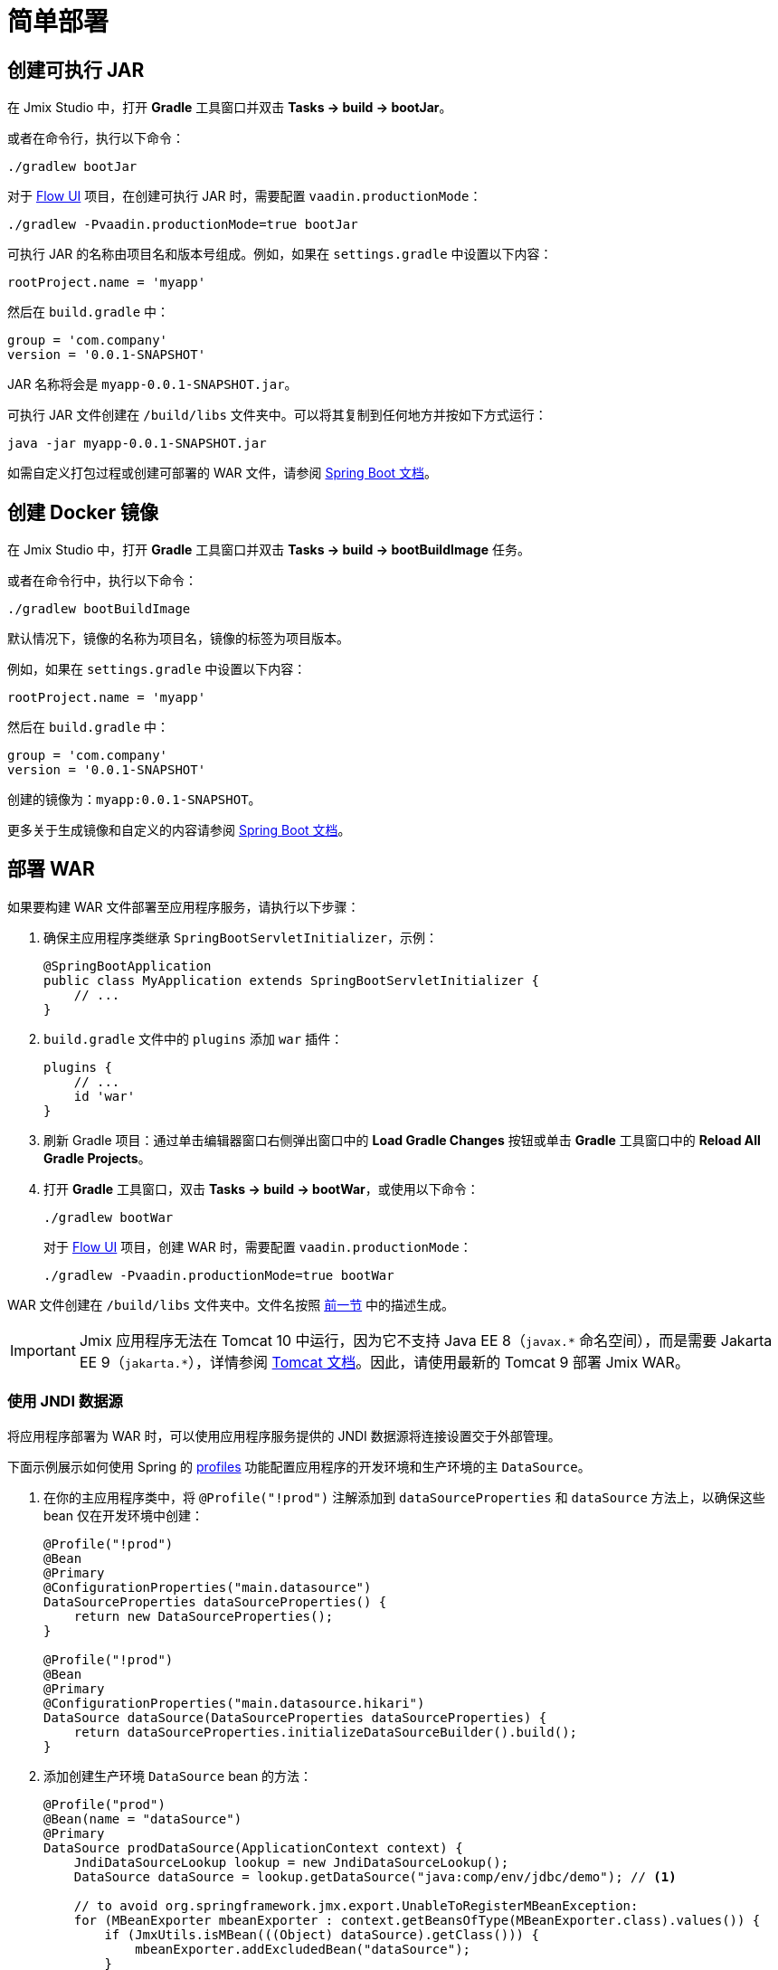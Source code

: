 = 简单部署

[[bootJar]]
== 创建可执行 JAR

在 Jmix Studio 中，打开 *Gradle* 工具窗口并双击 *Tasks -> build -> bootJar*。

或者在命令行，执行以下命令：

[source,shell script]
----
./gradlew bootJar
----

对于 xref:flow-ui:index.adoc[Flow UI] 项目，在创建可执行 JAR 时，需要配置 `vaadin.productionMode`：

[source,shell script]
----
./gradlew -Pvaadin.productionMode=true bootJar
----

可执行 JAR 的名称由项目名和版本号组成。例如，如果在 `settings.gradle` 中设置以下内容：

[source]
----
rootProject.name = 'myapp'
----

然后在 `build.gradle` 中：

[source]
----
group = 'com.company'
version = '0.0.1-SNAPSHOT'
----

JAR 名称将会是 `myapp-0.0.1-SNAPSHOT.jar`。

可执行 JAR 文件创建在 `/build/libs` 文件夹中。可以将其复制到任何地方并按如下方式运行：

[source,shell script]
----
java -jar myapp-0.0.1-SNAPSHOT.jar
----

如需自定义打包过程或创建可部署的 WAR 文件，请参阅 https://docs.spring.io/spring-boot/docs/{spring-boot-version}/gradle-plugin/reference/htmlsingle/#packaging-executable[Spring Boot 文档^]。

[[bootBuildImage]]
== 创建 Docker 镜像

在 Jmix Studio 中，打开 *Gradle* 工具窗口并双击 *Tasks -> build -> bootBuildImage* 任务。

或者在命令行中，执行以下命令：

[source,shell script]
----
./gradlew bootBuildImage
----

默认情况下，镜像的名称为项目名，镜像的标签为项目版本。

例如，如果在 `settings.gradle` 中设置以下内容：

[source]
----
rootProject.name = 'myapp'
----

然后在 `build.gradle` 中：

[source]
----
group = 'com.company'
version = '0.0.1-SNAPSHOT'
----

创建的镜像为：`myapp:0.0.1-SNAPSHOT`。

更多关于生成镜像和自定义的内容请参阅 link:https://docs.spring.io/spring-boot/docs/{spring-boot-version}/gradle-plugin/reference/htmlsingle/#build-image[Spring Boot 文档^]。

[[bootWar]]
== 部署 WAR

如果要构建 WAR 文件部署至应用程序服务，请执行以下步骤：

. 确保主应用程序类继承 `SpringBootServletInitializer`，示例：
+
[source,java]
----
@SpringBootApplication
public class MyApplication extends SpringBootServletInitializer {
    // ...
}
----

. `build.gradle` 文件中的 `plugins` 添加 `war` 插件：
+
[source]
----
plugins {
    // ...
    id 'war'
}
----

. 刷新 Gradle 项目：通过单击编辑器窗口右侧弹出窗口中的 *Load Gradle Changes* 按钮或单击 *Gradle* 工具窗口中的 *Reload All Gradle Projects*。

. 打开 *Gradle* 工具窗口，双击 *Tasks -> build -> bootWar*，或使用以下命令：
+
[source,shell script]
----
./gradlew bootWar
----
+
对于 xref:flow-ui:index.adoc[Flow UI] 项目，创建 WAR 时，需要配置 `vaadin.productionMode`：
+
[source,shell script]
----
./gradlew -Pvaadin.productionMode=true bootWar
----

WAR 文件创建在 `/build/libs` 文件夹中。文件名按照 <<bootJar,前一节>> 中的描述生成。

IMPORTANT: Jmix 应用程序无法在 Tomcat 10 中运行，因为它不支持 Java EE 8（`javax.\*` 命名空间），而是需要 Jakarta EE 9（`jakarta.*`），详情参阅 https://tomcat.apache.org/migration-10.html#Specification_APIs[Tomcat 文档^]。因此，请使用最新的 Tomcat 9 部署 Jmix WAR。

[[jndi-data-source]]
=== 使用 JNDI 数据源

将应用程序部署为 WAR 时，可以使用应用程序服务提供的 JNDI 数据源将连接设置交于外部管理。

下面示例展示如何使用 Spring 的 https://docs.spring.io/spring-boot/docs/{spring-boot-version}/reference/html/features.html#features.profiles[profiles^] 功能配置应用程序的开发环境和生产环境的主 `DataSource`。

. 在你的主应用程序类中，将 `@Profile("!prod")` 注解添加到 `dataSourceProperties` 和 `dataSource` 方法上，以确保这些 bean 仅在开发环境中创建：
+
[source,java,indent=0]
----
@Profile("!prod")
@Bean
@Primary
@ConfigurationProperties("main.datasource")
DataSourceProperties dataSourceProperties() {
    return new DataSourceProperties();
}

@Profile("!prod")
@Bean
@Primary
@ConfigurationProperties("main.datasource.hikari")
DataSource dataSource(DataSourceProperties dataSourceProperties) {
    return dataSourceProperties.initializeDataSourceBuilder().build();
}
----

. 添加创建生产环境 `DataSource` bean 的方法：
+
[source,java,indent=0]
----
@Profile("prod")
@Bean(name = "dataSource")
@Primary
DataSource prodDataSource(ApplicationContext context) {
    JndiDataSourceLookup lookup = new JndiDataSourceLookup();
    DataSource dataSource = lookup.getDataSource("java:comp/env/jdbc/demo"); // <1>

    // to avoid org.springframework.jmx.export.UnableToRegisterMBeanException:
    for (MBeanExporter mbeanExporter : context.getBeansOfType(MBeanExporter.class).values()) {
        if (JmxUtils.isMBean(((Object) dataSource).getClass())) {
            mbeanExporter.addExcludedBean("dataSource");
        }
    }

    return dataSource;
}
----
<1> 数据源的 JNDI 名称，由应用程序服务提供。

. 当运行应用程序服务器时，在 `spring.profiles.active` 应用程序属性中将启用的配置文件设置为 `prod`。

下面是在 Tomcat 9 中部署 `demo.war` 应用程序并做配置的示例。

. 复制 `demo.war` 至 `tomcat/webapps` 文件夹。

. 创建 `tomcat/bin/setenv.sh` 文件，包含以下内容：
+
[source,shell script]
----
CATALINA_OPTS="-Dspring.profiles.active=prod"
----

. 创建 `tomcat/conf/Catalina/localhost/demo.xml` 文件，定义数据源并设置数据库连接参数：
+
[source,xml]
----
<Context>
    <Resource type="javax.sql.DataSource"
              name="jdbc/demo"
              driverClassName="org.postgresql.Driver"
              url="jdbc:postgresql://localhost/demo"
              username="root"
              password="root"
              maxIdle="2"
              maxTotal="20"
              maxWaitMillis="5000"
    />
</Context>
----
+
注意，`Resource` 元素的 `name` 属性定义 JNDI 名称，在创建 `DataSource` bean 时，由 `JndiDataSourceLookup.getDataSource()` 方法使用。


. 将合适的 JDBC 驱动程序文件（例如，`postgresql-42.2.9.jar`）复制到 `tomcat/lib`。

启动 Tomcat 时，应用程序将使用 `tomcat/conf/Catalina/localhost/demo.xml` 文件中定义的数据源。
